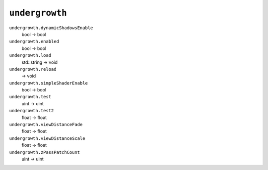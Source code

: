 
``undergrowth``
===============

``undergrowth.dynamicShadowsEnable``
   bool -> bool

``undergrowth.enabled``
   bool -> bool

``undergrowth.load``
   std::string -> void

``undergrowth.reload``
   -> void

``undergrowth.simpleShaderEnable``
   bool -> bool

``undergrowth.test``
   uint -> uint

``undergrowth.test2``
   float -> float

``undergrowth.viewDistanceFade``
   float -> float

``undergrowth.viewDistanceScale``
   float -> float

``undergrowth.zPassPatchCount``
   uint -> uint
